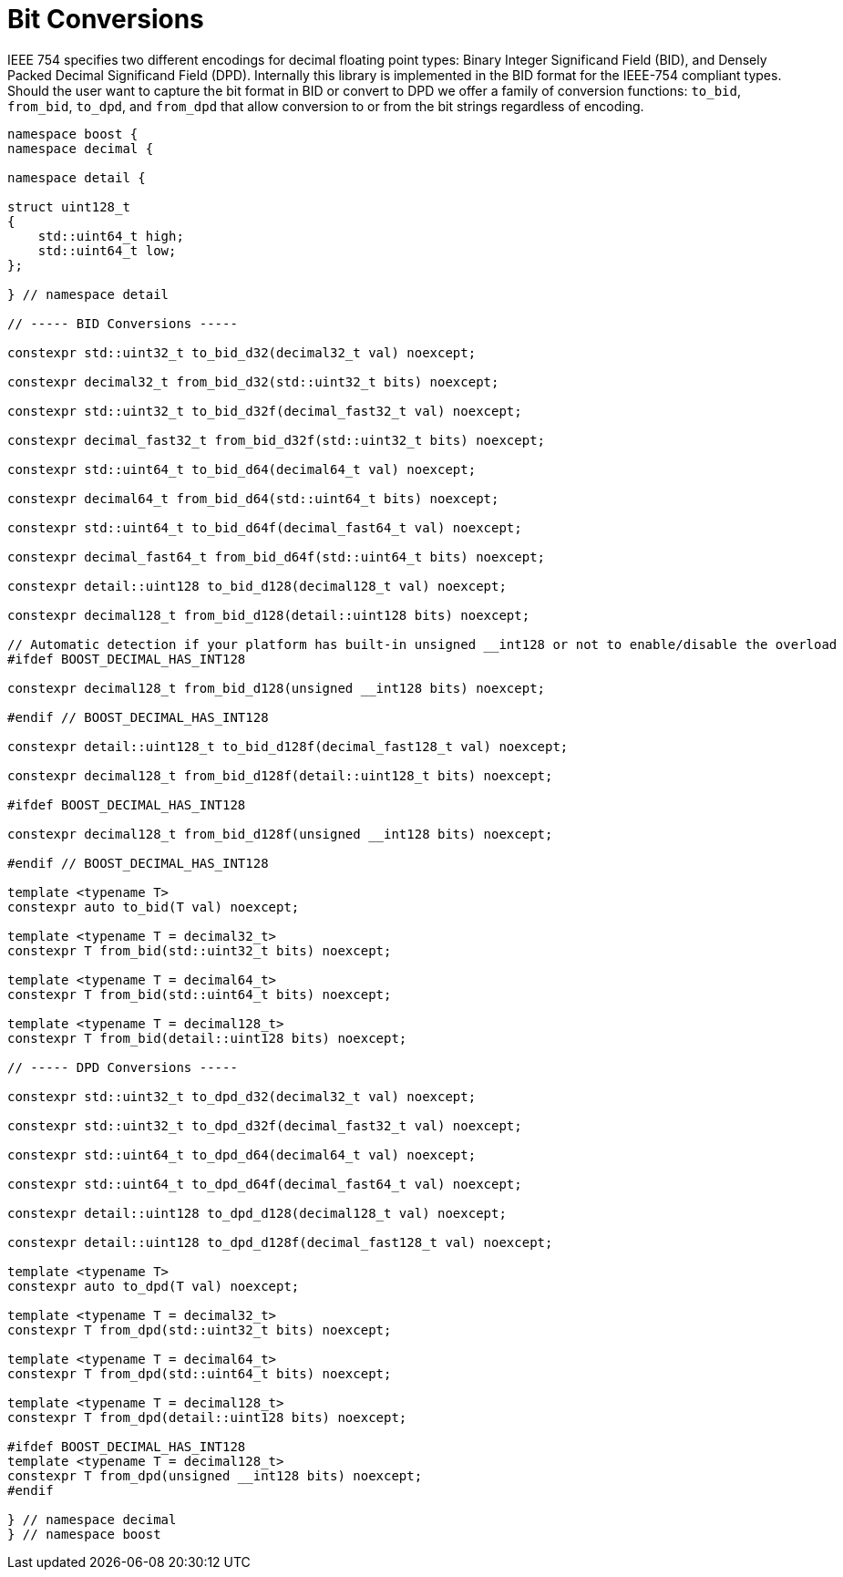 ////
Copyright 2024 Matt Borland
Distributed under the Boost Software License, Version 1.0.
https://www.boost.org/LICENSE_1_0.txt
////

[#conversions]
= Bit Conversions
:idprefix: conversions_

IEEE 754 specifies two different encodings for decimal floating point types: Binary Integer Significand Field (BID), and Densely Packed Decimal Significand Field (DPD).
Internally this library is implemented in the BID format for the IEEE-754 compliant types.
Should the user want to capture the bit format in BID or convert to DPD we offer a family of conversion functions: `to_bid`, `from_bid`, `to_dpd`, and `from_dpd` that allow conversion to or from the bit strings regardless of encoding.

[source, c++]
----
namespace boost {
namespace decimal {

namespace detail {

struct uint128_t
{
    std::uint64_t high;
    std::uint64_t low;
};

} // namespace detail

// ----- BID Conversions -----

constexpr std::uint32_t to_bid_d32(decimal32_t val) noexcept;

constexpr decimal32_t from_bid_d32(std::uint32_t bits) noexcept;

constexpr std::uint32_t to_bid_d32f(decimal_fast32_t val) noexcept;

constexpr decimal_fast32_t from_bid_d32f(std::uint32_t bits) noexcept;

constexpr std::uint64_t to_bid_d64(decimal64_t val) noexcept;

constexpr decimal64_t from_bid_d64(std::uint64_t bits) noexcept;

constexpr std::uint64_t to_bid_d64f(decimal_fast64_t val) noexcept;

constexpr decimal_fast64_t from_bid_d64f(std::uint64_t bits) noexcept;

constexpr detail::uint128 to_bid_d128(decimal128_t val) noexcept;

constexpr decimal128_t from_bid_d128(detail::uint128 bits) noexcept;

// Automatic detection if your platform has built-in unsigned __int128 or not to enable/disable the overload
#ifdef BOOST_DECIMAL_HAS_INT128

constexpr decimal128_t from_bid_d128(unsigned __int128 bits) noexcept;

#endif // BOOST_DECIMAL_HAS_INT128

constexpr detail::uint128_t to_bid_d128f(decimal_fast128_t val) noexcept;

constexpr decimal128_t from_bid_d128f(detail::uint128_t bits) noexcept;

#ifdef BOOST_DECIMAL_HAS_INT128

constexpr decimal128_t from_bid_d128f(unsigned __int128 bits) noexcept;

#endif // BOOST_DECIMAL_HAS_INT128

template <typename T>
constexpr auto to_bid(T val) noexcept;

template <typename T = decimal32_t>
constexpr T from_bid(std::uint32_t bits) noexcept;

template <typename T = decimal64_t>
constexpr T from_bid(std::uint64_t bits) noexcept;

template <typename T = decimal128_t>
constexpr T from_bid(detail::uint128 bits) noexcept;

// ----- DPD Conversions -----

constexpr std::uint32_t to_dpd_d32(decimal32_t val) noexcept;

constexpr std::uint32_t to_dpd_d32f(decimal_fast32_t val) noexcept;

constexpr std::uint64_t to_dpd_d64(decimal64_t val) noexcept;

constexpr std::uint64_t to_dpd_d64f(decimal_fast64_t val) noexcept;

constexpr detail::uint128 to_dpd_d128(decimal128_t val) noexcept;

constexpr detail::uint128 to_dpd_d128f(decimal_fast128_t val) noexcept;

template <typename T>
constexpr auto to_dpd(T val) noexcept;

template <typename T = decimal32_t>
constexpr T from_dpd(std::uint32_t bits) noexcept;

template <typename T = decimal64_t>
constexpr T from_dpd(std::uint64_t bits) noexcept;

template <typename T = decimal128_t>
constexpr T from_dpd(detail::uint128 bits) noexcept;

#ifdef BOOST_DECIMAL_HAS_INT128
template <typename T = decimal128_t>
constexpr T from_dpd(unsigned __int128 bits) noexcept;
#endif

} // namespace decimal
} // namespace boost
----
